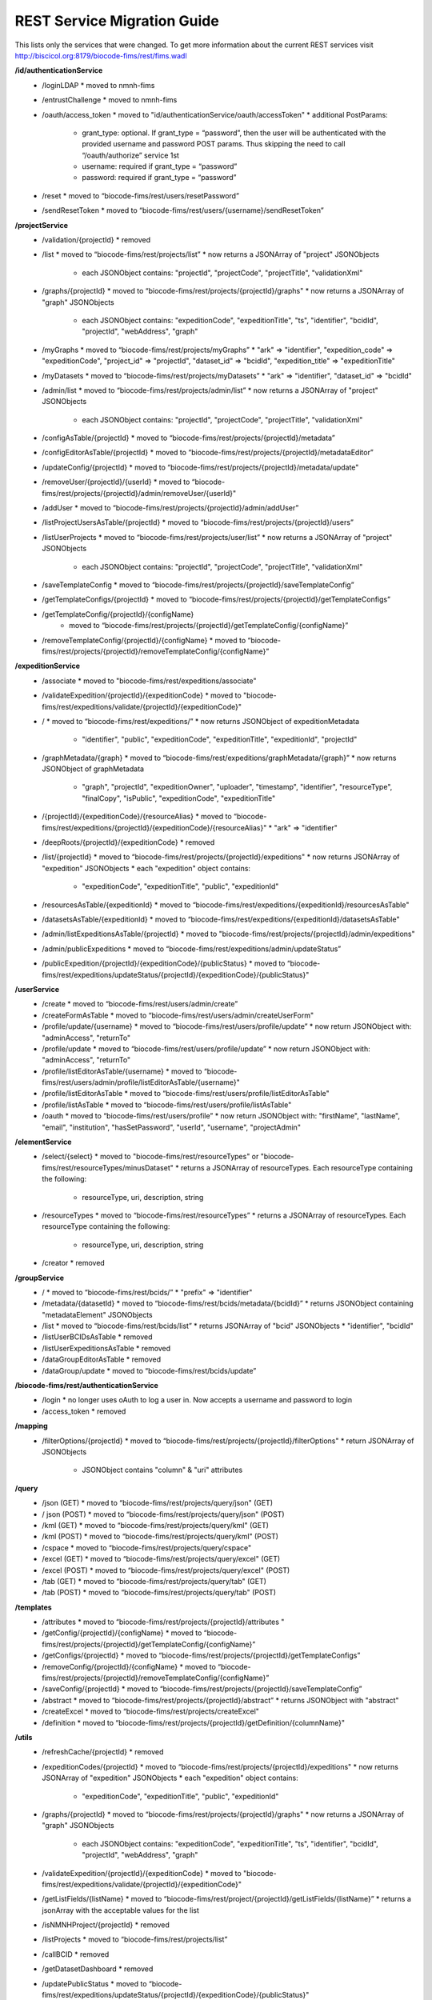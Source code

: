 REST Service Migration Guide
------------------------
This lists only the services that were changed. To get more information about the current REST services visit  http://biscicol.org:8179/biocode-fims/rest/fims.wadl

**/id/authenticationService**
  * /loginLDAP
    * moved to nmnh-fims
  * /entrustChallenge
    * moved to nmnh-fims
  * /oauth/access_token
    * moved to "id/authenticationService/oauth/accessToken"
    * additional PostParams:
      * grant_type: optional. If grant_type = “password”, then the user will be authenticated with the provided username and password POST params. Thus skipping the need to call “/oauth/authorize” service 1st
      * username: required if grant_type = “password”
      * password: required if grant_type = “password”
  * /reset
    * moved to “biocode-fims/rest/users/resetPassword”
  * /sendResetToken
    * moved to “biocode-fims/rest/users/{username}/sendResetToken”  

**/projectService**
  * /validation/{projectId}
    * removed
  * /list
    * moved to “biocode-fims/rest/projects/list”
    * now returns a JSONArray of "project" JSONObjects
      * each JSONObject contains: "projectId", "projectCode", "projectTitle", "validationXml"
  * /graphs/{projectId}
    * moved to “biocode-fims/rest/projects/{projectId}/graphs"
    * now returns a JSONArray of "graph" JSONObjects
      * each JSONObject contains: "expeditionCode", "expeditionTitle", "ts", "identifier", "bcidId", "projectId", "webAddress", "graph"
  * /myGraphs
    * moved to “biocode-fims/rest/projects/myGraphs”
    * "ark" => "identifier", "expedition_code" => "expeditionCode", "project_id" => "projectId", "dataset_id" => "bcidId", "expedition_title" => "expeditionTitle"
  * /myDatasets
    * moved to “biocode-fims/rest/projects/myDatasets”
    * "ark" => "identifier", "dataset_id" => "bcidId"
  * /admin/list
    * moved to “biocode-fims/rest/projects/admin/list” 
    * now returns a JSONArray of "project" JSONObjects
      * each JSONObject contains: "projectId", "projectCode", "projectTitle", "validationXml"
  * /configAsTable/{projectId}
    * moved to “biocode-fims/rest/projects/{projectId}/metadata”   
  * /configEditorAsTable/{projectId}
    * moved to “biocode-fims/rest/projects/{projectId}/metadataEditor”
  * /updateConfig/{projectId}
    * moved to “biocode-fims/rest/projects/{projectId}/metadata/update"
  * /removeUser/{projectId}/{userId}
    * moved to “biocode-fims/rest/projects/{projectId}/admin/removeUser/{userId}"
  * /addUser
    * moved to “biocode-fims/rest/projects/{projectId}/admin/addUser”
  * /listProjectUsersAsTable/{projectId}
    * moved to “biocode-fims/rest/projects/{projectId}/users”
  * /listUserProjects
    * moved to “biocode-fims/rest/projects/user/list”
    * now returns a JSONArray of "project" JSONObjects
      * each JSONObject contains: "projectId", "projectCode", "projectTitle", "validationXml"
  * /saveTemplateConfig
    * moved to “biocode-fims/rest/projects/{projectId}/saveTemplateConfig”
  * /getTemplateConfigs/{projectId}
    * moved to “biocode-fims/rest/projects/{projectId}/getTemplateConfigs”
  * /getTemplateConfig/{projectId}/{configName}
     * moved to “biocode-fims/rest/projects/{projectId}/getTemplateConfig/{configName}” 
  * /removeTemplateConfig/{projectId}/{configName}
    * moved to “biocode-fims/rest/projects/{projectId}/removeTemplateConfig/{configName}” 

**/expeditionService**
  * /associate
    * moved to "biocode-fims/rest/expeditions/associate"
  * /validateExpedition/{projectId}/{expeditionCode}
    * moved to "biocode-fims/rest/expeditions/validate/{projectId}/{expeditionCode}"
  * /
    * moved to “biocode-fims/rest/expeditions/”
    * now returns JSONObject of expeditionMetadata
      * "identifier", "public", "expeditionCode", "expeditionTitle", "expeditionId", "projectId"
  * /graphMetadata/{graph}
    * moved to “biocode-fims/rest/expeditions/graphMetadata/{graph}”
    * now returns JSONObject of graphMetadata
      * "graph", "projectId", "expeditionOwner", "uploader", "timestamp", "identifier", "resourceType", "finalCopy", "isPublic", "expeditionCode", "expeditionTitle"
  * /{projectId}/{expeditionCode}/{resourceAlias}
    * moved to “biocode-fims/rest/expeditions/{projectId}/{expeditionCode}/{resourceAlias}"
    * "ark" => "identifier"
  * /deepRoots/{projectId}/{expeditionCode}
    * removed
  * /list/{projectId}
    * moved to “biocode-fims/rest/projects/{projectId}/expeditions"
    * now returns JSONArray of "expedition" JSONObjects
    * each "expedition" object contains:
      * "expeditionCode", "expeditionTitle", "public", "expeditionId"
  * /resourcesAsTable/{expeditionId}
    * moved to “biocode-fims/rest/expeditions/{expeditionId}/resourcesAsTable"
  * /datasetsAsTable/{expeditionId}
    * moved to “biocode-fims/rest/expeditions/{expeditionId}/datasetsAsTable"
  * /admin/listExpeditionsAsTable/{projectId}
    * moved to "biocode-fims/rest/projects/{projectId}/admin/expeditions"
  * /admin/publicExpeditions
    * moved to “biocode-fims/rest/expeditions/admin/updateStatus”
  * /publicExpedition/{projectId}/{expeditionCode}/{publicStatus}
    * moved to “biocode-fims/rest/expeditions/updateStatus/{projectId}/{expeditionCode}/{publicStatus}"

**/userService**
  * /create
    * moved to “biocode-fims/rest/users/admin/create” 
  * /createFormAsTable
    * moved to “biocode-fims/rest/users/admin/createUserForm"
  * /profile/update/{username}
    * moved to “biocode-fims/rest/users/profile/update”
    * now return JSONObject with: "adminAccess", "returnTo"
  * /profile/update
    * moved to “biocode-fims/rest/users/profile/update”
    * now return JSONObject with: "adminAccess", "returnTo"
  * /profile/listEditorAsTable/{username}
    * moved to “biocode-fims/rest/users/admin/profile/listEditorAsTable/{username}"
  * /profile/listEditorAsTable
    * moved to “biocode-fims/rest/users/profile/listEditorAsTable"
  * /profile/listAsTable
    * moved to “biocode-fims/rest/users/profile/listAsTable"
  * /oauth
    * moved to “biocode-fims/rest/users/profile”
    * now return JSONObject with: "firstName", "lastName", "email", "institution", "hasSetPassword", "userId", "username", "projectAdmin"

**/elementService**
  * /select/{select}
    * moved to "biocode-fims/rest/resourceTypes" or "biocode-fims/rest/resourceTypes/minusDataset"
    * returns a JSONArray of resourceTypes. Each resourceType containing the following:
      * resourceType, uri, description, string
  * /resourceTypes
    * moved to “biocode-fims/rest/resourceTypes”
    * returns a JSONArray of resourceTypes. Each resourceType containing the following:
      * resourceType, uri, description, string
  * /creator
    * removed

**/groupService**
  * /
    * moved to “biocode-fims/rest/bcids/”
    * "prefix" => "identifier"
  * /metadata/{datasetId}
    * moved to “biocode-fims/rest/bcids/metadata/{bcidId}”
    * returns JSONObject containing "metadataElement" JSONObjects
  * /list
    * moved to “biocode-fims/rest/bcids/list”
    * returns JSONArray of "bcid" JSONObjects
    * "identifier", "bcidId"
  * /listUserBCIDsAsTable
    * removed
  * /listUserExpeditionsAsTable
    * removed
  * /dataGroupEditorAsTable
    * removed
  * /dataGroup/update
    * moved to “biocode-fims/rest/bcids/update” 

**/biocode-fims/rest/authenticationService**
  * /login
    * no longer uses oAuth to log a user in. Now accepts a username and password to login
  * /access_token
    * removed

**/mapping**
  * /filterOptions/{projectId}
    * moved to “biocode-fims/rest/projects/{projectId}/filterOptions"
    * return JSONArray of JSONObjects
      * JSONObject contains "column" & "uri" attributes

**/query**
  * /json (GET)
    * moved to “biocode-fims/rest/projects/query/json" (GET)
  * / json (POST)
    * moved to “biocode-fims/rest/projects/query/json" (POST)
  * /kml (GET) 
    * moved to “biocode-fims/rest/projects/query/kml" (GET)
  * /kml (POST)
    * moved to “biocode-fims/rest/projects/query/kml" (POST)
  * /cspace
    * moved to “biocode-fims/rest/projects/query/cspace"
  * /excel (GET)
    * moved to “biocode-fims/rest/projects/query/excel" (GET)
  * /excel (POST)
    * moved to “biocode-fims/rest/projects/query/excel" (POST)
  * /tab (GET)
    * moved to “biocode-fims/rest/projects/query/tab" (GET)
  * /tab (POST)
    * moved to “biocode-fims/rest/projects/query/tab" (POST)

**/templates**
  * /attributes
    * moved to “biocode-fims/rest/projects/{projectId}/attributes "
  * /getConfig/{projectId}/{configName}
    * moved to “biocode-fims/rest/projects/{projectId}/getTemplateConfig/{configName}”
  * /getConfigs/{projectId}
    * moved to “biocode-fims/rest/projects/{projectId}/getTemplateConfigs”
  * /removeConfig/{projectId}/{configName}
    * moved to “biocode-fims/rest/projects/{projectId}/removeTemplateConfig/{configName}”
  * /saveConfig/{projectId}
    * moved to “biocode-fims/rest/projects/{projectId}/saveTemplateConfig”
  * /abstract
    * moved to “biocode-fims/rest/projects/{projectId}/abstract”
    * returns JSONObject with "abstract"
  * /createExcel
    * moved to “biocode-fims/rest/projects/createExcel"
  * /definition
    * moved to “biocode-fims/rest/projects/{projectId}/getDefinition/{columnName}"

**/utils**
  * /refreshCache/{projectId}
    * removed
  * /expeditionCodes/{projectId}
    * moved to “biocode-fims/rest/projects/{projectId}/expeditions"
    * now returns JSONArray of "expedition" JSONObjects
    * each "expedition" object contains:
      * "expeditionCode", "expeditionTitle", "public", "expeditionId"
  * /graphs/{projectId}
    * moved to “biocode-fims/rest/projects/{projectId}/graphs"
    * now returns a JSONArray of "graph" JSONObjects
      * each JSONObject contains: "expeditionCode", "expeditionTitle", "ts", "identifier", "bcidId", "projectId", "webAddress", "graph"
  * /validateExpedition/{projectId}/{expeditionCode}
    * moved to "biocode-fims/rest/expeditions/validate/{projectId}/{expeditionCode}"
  * /getListFields/{listName}
    * moved to “biocode-fims/rest/project/{projectId}/getListFields/{listName}”
    * returns a jsonArray with the acceptable values for the list
  * /isNMNHProject/{projectId}
    * removed
  * /listProjects
    * moved to “biocode-fims/rest/projects/list”
  * /callBCID
    * removed
  * /getDatasetDashboard
    * removed
  * /updatePublicStatus
    * moved to “biocode-fims/rest/expeditions/updateStatus/{projectId}/{expeditionCode}/{publicStatus}"
  * /getLatLongColumns/{projectId}
    * moved to “biocode-fims/rest/projects/{projectId}/getLatLongColumns"

**/validate**
  * /continue_nmnh
    * removed
  * /continue_spreadsheet
    * removed
